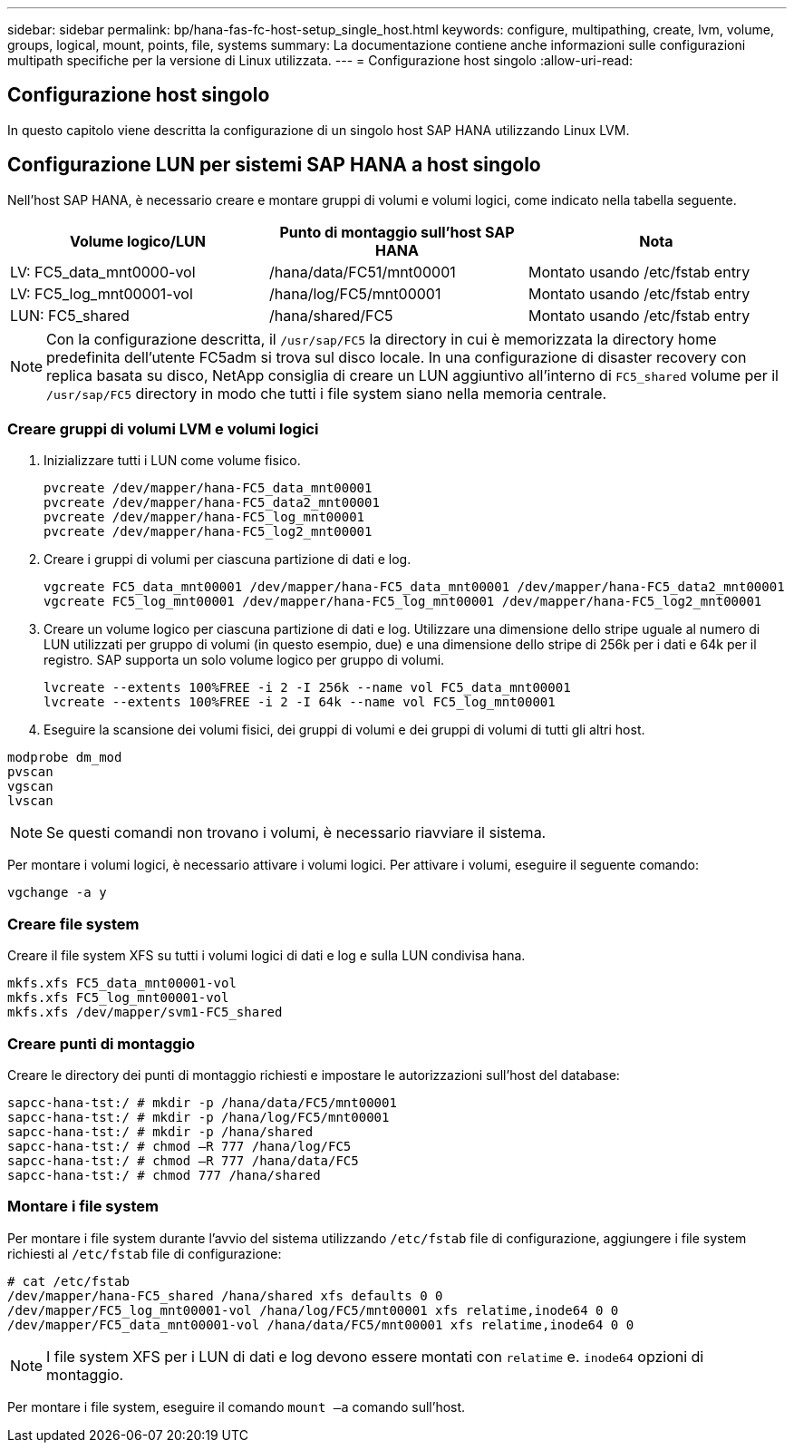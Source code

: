 ---
sidebar: sidebar 
permalink: bp/hana-fas-fc-host-setup_single_host.html 
keywords: configure, multipathing, create, lvm, volume, groups, logical, mount, points, file, systems 
summary: La documentazione contiene anche informazioni sulle configurazioni multipath specifiche per la versione di Linux utilizzata. 
---
= Configurazione host singolo
:allow-uri-read: 




== Configurazione host singolo

[role="lead"]
In questo capitolo viene descritta la configurazione di un singolo host SAP HANA utilizzando Linux LVM.



== Configurazione LUN per sistemi SAP HANA a host singolo

Nell'host SAP HANA, è necessario creare e montare gruppi di volumi e volumi logici, come indicato nella tabella seguente.

|===
| Volume logico/LUN | Punto di montaggio sull'host SAP HANA | Nota 


| LV: FC5_data_mnt0000-vol | /hana/data/FC51/mnt00001 | Montato usando /etc/fstab entry 


| LV: FC5_log_mnt00001-vol | /hana/log/FC5/mnt00001 | Montato usando /etc/fstab entry 


| LUN: FC5_shared | /hana/shared/FC5 | Montato usando /etc/fstab entry 
|===

NOTE: Con la configurazione descritta, il `/usr/sap/FC5` la directory in cui è memorizzata la directory home predefinita dell'utente FC5adm si trova sul disco locale.  In una configurazione di disaster recovery con replica basata su disco, NetApp consiglia di creare un LUN aggiuntivo all'interno di `FC5_shared` volume per il `/usr/sap/FC5` directory in modo che tutti i file system siano nella memoria centrale.



=== Creare gruppi di volumi LVM e volumi logici

. Inizializzare tutti i LUN come volume fisico.
+
....
pvcreate /dev/mapper/hana-FC5_data_mnt00001
pvcreate /dev/mapper/hana-FC5_data2_mnt00001
pvcreate /dev/mapper/hana-FC5_log_mnt00001
pvcreate /dev/mapper/hana-FC5_log2_mnt00001
....
. Creare i gruppi di volumi per ciascuna partizione di dati e log.
+
....
vgcreate FC5_data_mnt00001 /dev/mapper/hana-FC5_data_mnt00001 /dev/mapper/hana-FC5_data2_mnt00001
vgcreate FC5_log_mnt00001 /dev/mapper/hana-FC5_log_mnt00001 /dev/mapper/hana-FC5_log2_mnt00001
....
. Creare un volume logico per ciascuna partizione di dati e log. Utilizzare una dimensione dello stripe uguale al numero di LUN utilizzati per gruppo di volumi (in questo esempio, due) e una dimensione dello stripe di 256k per i dati e 64k per il registro. SAP supporta un solo volume logico per gruppo di volumi.
+
....
lvcreate --extents 100%FREE -i 2 -I 256k --name vol FC5_data_mnt00001
lvcreate --extents 100%FREE -i 2 -I 64k --name vol FC5_log_mnt00001
....
. Eseguire la scansione dei volumi fisici, dei gruppi di volumi e dei gruppi di volumi di tutti gli altri host.


....
modprobe dm_mod
pvscan
vgscan
lvscan
....

NOTE: Se questi comandi non trovano i volumi, è necessario riavviare il sistema.

Per montare i volumi logici, è necessario attivare i volumi logici. Per attivare i volumi, eseguire il seguente comando:

....
vgchange -a y
....


=== Creare file system

Creare il file system XFS su tutti i volumi logici di dati e log e sulla LUN condivisa hana.

....
mkfs.xfs FC5_data_mnt00001-vol
mkfs.xfs FC5_log_mnt00001-vol
mkfs.xfs /dev/mapper/svm1-FC5_shared
....


=== Creare punti di montaggio

Creare le directory dei punti di montaggio richiesti e impostare le autorizzazioni sull'host del database:

....
sapcc-hana-tst:/ # mkdir -p /hana/data/FC5/mnt00001
sapcc-hana-tst:/ # mkdir -p /hana/log/FC5/mnt00001
sapcc-hana-tst:/ # mkdir -p /hana/shared
sapcc-hana-tst:/ # chmod –R 777 /hana/log/FC5
sapcc-hana-tst:/ # chmod –R 777 /hana/data/FC5
sapcc-hana-tst:/ # chmod 777 /hana/shared
....


=== Montare i file system

Per montare i file system durante l'avvio del sistema utilizzando  `/etc/fstab` file di configurazione, aggiungere i file system richiesti al  `/etc/fstab` file di configurazione:

....
# cat /etc/fstab
/dev/mapper/hana-FC5_shared /hana/shared xfs defaults 0 0
/dev/mapper/FC5_log_mnt00001-vol /hana/log/FC5/mnt00001 xfs relatime,inode64 0 0
/dev/mapper/FC5_data_mnt00001-vol /hana/data/FC5/mnt00001 xfs relatime,inode64 0 0
....

NOTE: I file system XFS per i LUN di dati e log devono essere montati con `relatime` e. `inode64` opzioni di montaggio.

Per montare i file system, eseguire il comando  `mount –a` comando sull'host.
